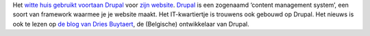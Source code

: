 .. title: Witte huis gebruikt voortaan Drupal
.. slug: node-42
.. date: 2009-10-26 19:47:07
.. tags: opensource,overheid
.. link:
.. description: 
.. type: text

Het `witte huis gebruikt voortaan
Drupal <http://webwereld.nl/nieuws/64080/witte-huis-stapt-over-op-open-source-cms.html>`__
voor `zijn website <http://www.whitehouse.gov>`__.
`Drupal <http://drupal.be/>`__ is een zogenaamd ‘content management
system’, een soort van framework waarmee je je website maakt. Het
IT-kwartiertje is trouwens ook gebouwd op Drupal. Het nieuws is ook te
lezen op `de blog van Dries
Buytaert <http://buytaert.net/whitehouse-gov-using-drupal>`__, de
(Belgische) ontwikkelaar van Drupal.

